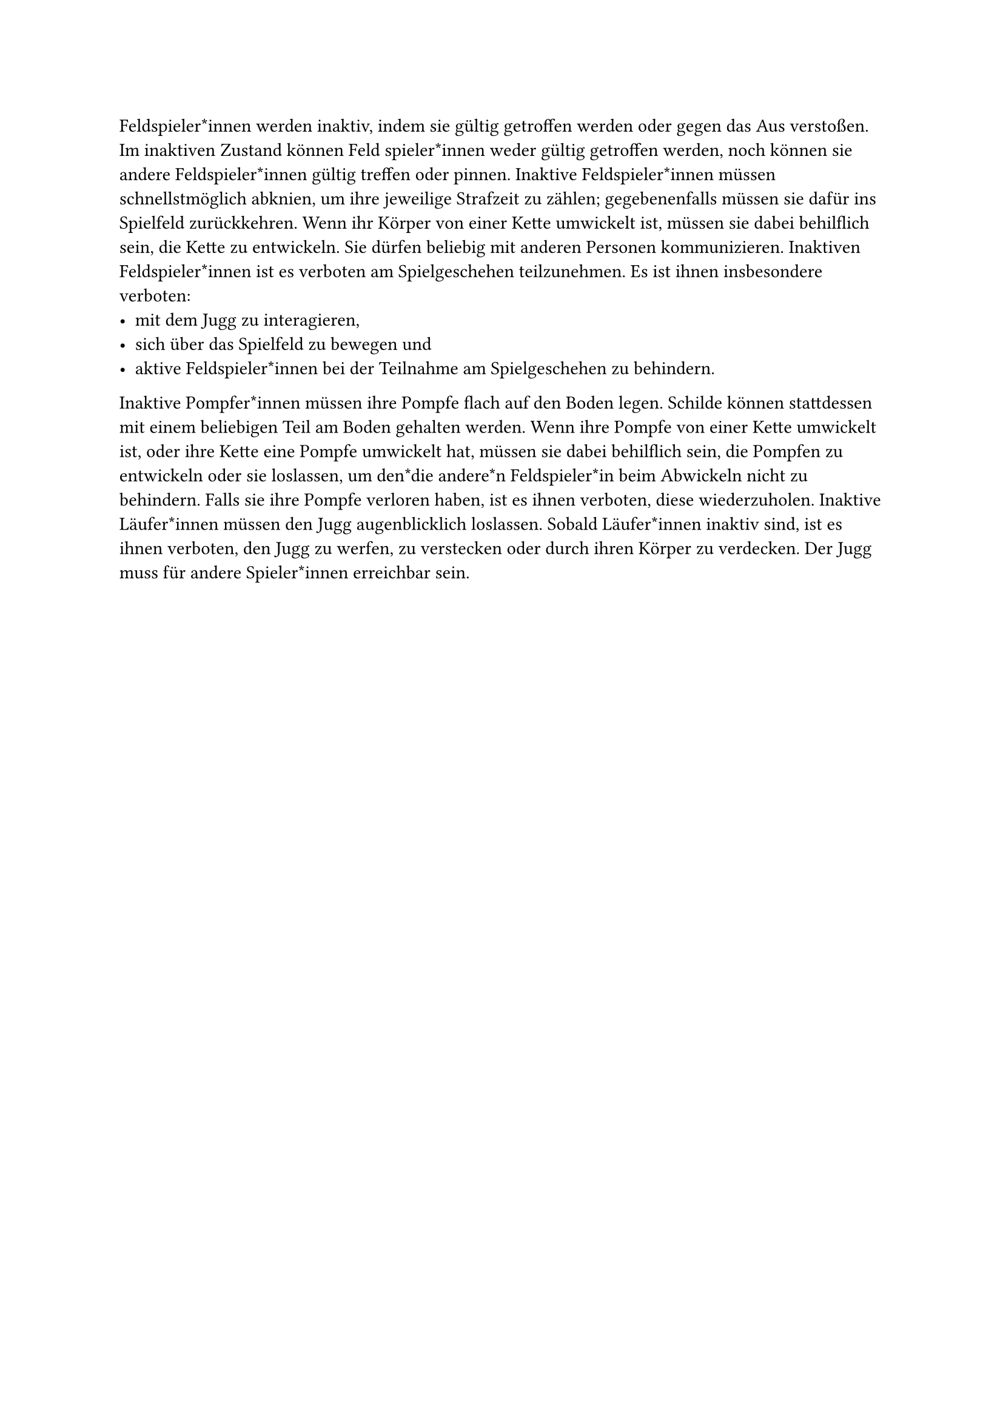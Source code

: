 #let title = "Inaktive Feldspieler*innen"

Feldspieler*innen werden inaktiv, indem sie gültig getroffen werden oder
gegen das Aus verstoßen. Im inaktiven Zustand können Feld spieler*innen
weder gültig getroffen werden, noch können sie andere Feldspieler*innen
gültig treffen oder pinnen. Inaktive Feldspieler*innen müssen schnellstmöglich
abknien, um ihre jeweilige Strafzeit zu zählen; gegebenenfalls
müssen sie dafür ins Spielfeld zurückkehren. Wenn ihr Körper von einer
Kette umwickelt ist, müssen sie dabei behilflich sein, die Kette zu entwickeln.
Sie dürfen beliebig mit anderen Personen kommunizieren.
Inaktiven Feldspieler*innen ist es verboten am Spielgeschehen teilzunehmen.
Es ist ihnen insbesondere verboten:
- mit dem Jugg zu interagieren,
- sich über das Spielfeld zu bewegen und
- aktive Feldspieler*innen bei der Teilnahme am Spielgeschehen zu behindern.
Inaktive Pompfer*innen müssen ihre Pompfe flach auf den Boden legen.
Schilde können stattdessen mit einem beliebigen Teil am Boden gehalten
werden. Wenn ihre Pompfe von einer Kette umwickelt ist, oder ihre Kette
eine Pompfe umwickelt hat, müssen sie dabei behilflich sein, die Pompfen
zu entwickeln oder sie loslassen, um den*die andere*n Feldspieler*in beim
Abwickeln nicht zu behindern. Falls sie ihre Pompfe verloren haben, ist es
ihnen verboten, diese wiederzuholen.
Inaktive Läufer*innen müssen den Jugg augenblicklich loslassen. Sobald Läufer*innen inaktiv sind, ist es ihnen verboten, den Jugg zu werfen, zu
verstecken oder durch ihren Körper zu verdecken. Der Jugg muss für andere
Spieler*innen erreichbar sein.
